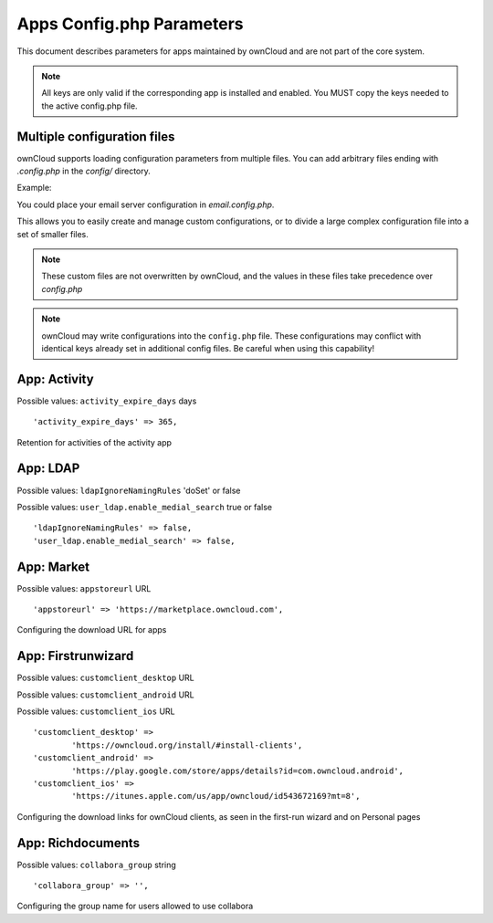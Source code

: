 ==========================
Apps Config.php Parameters
==========================

This document describes parameters for apps maintained by ownCloud and are
not part of the core system.

.. note:: All keys are only valid if the corresponding app is installed and enabled.
   You MUST copy the keys needed to the active config.php file.
 
Multiple configuration files
----------------------------

ownCloud supports loading configuration parameters from multiple files.
You can add arbitrary files ending with `.config.php` in the `config/` directory.

Example:

You could place your email server configuration in `email.config.php`. 

This allows you to easily create and manage custom configurations, or to divide a 
large complex configuration file into a set of smaller files. 

.. note:: These custom files are not overwritten by ownCloud, 
   and the values in these files take precedence over `config.php`

.. note:: ownCloud may write configurations into the ``config.php`` file.
   These configurations may conflict with identical keys already set in additional config files.
   Be careful when using this capability!

.. The following section is auto-generated from 
.. https://github.com/owncloud/core/blob/master/config/config.sample.php
.. Do not edit the content of this file between _section_start and _sections_end
.. The content there will be loaded and replaced via script from the source file from the link above
.. Any configuration changes done in this file will be overwritten on the next update
.. You can of course change the common description above this text which will then be part of the next update

.. DEFAULT_SECTION_START


App: Activity
-------------

Possible values: ``activity_expire_days`` days


::

	'activity_expire_days' => 365,

Retention for activities of the activity app

.. DEFAULT_SECTION_END
.. Generated content above. Don't change this.


.. Generated content below. Don't change this.
.. ALL_OTHER_SECTIONS_START


App: LDAP
---------

Possible values: ``ldapIgnoreNamingRules`` 'doSet' or false

Possible values: ``user_ldap.enable_medial_search`` true or false


::

	'ldapIgnoreNamingRules' => false,
	'user_ldap.enable_medial_search' => false,



App: Market
-----------

Possible values: ``appstoreurl`` URL


::

	'appstoreurl' => 'https://marketplace.owncloud.com',

Configuring the download URL for apps

App: Firstrunwizard
-------------------

Possible values: ``customclient_desktop`` URL

Possible values: ``customclient_android`` URL

Possible values: ``customclient_ios`` URL


::

	'customclient_desktop' =>
		'https://owncloud.org/install/#install-clients',
	'customclient_android' =>
		'https://play.google.com/store/apps/details?id=com.owncloud.android',
	'customclient_ios' =>
		'https://itunes.apple.com/us/app/owncloud/id543672169?mt=8',

Configuring the download links for ownCloud clients,
as seen in the first-run wizard and on Personal pages

App: Richdocuments
------------------

Possible values: ``collabora_group`` string


::

	'collabora_group' => '',

Configuring the group name for users allowed to use collabora

.. ALL_OTHER_SECTIONS_END
.. Generated content above. Don't change this.

